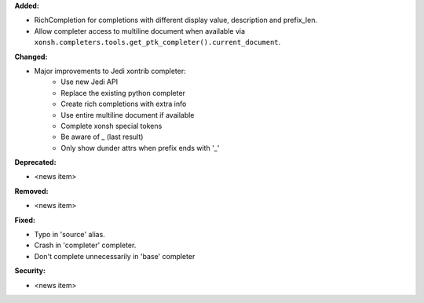 **Added:**

* RichCompletion for completions with different display value, description and prefix_len.
* Allow completer access to multiline document when available via ``xonsh.completers.tools.get_ptk_completer().current_document``.

**Changed:**

* Major improvements to Jedi xontrib completer:
    * Use new Jedi API
    * Replace the existing python completer
    * Create rich completions with extra info
    * Use entire multiline document if available
    * Complete xonsh special tokens
    * Be aware of _ (last result)
    * Only show dunder attrs when prefix ends with '_'

**Deprecated:**

* <news item>

**Removed:**

* <news item>

**Fixed:**

* Typo in 'source' alias.
* Crash in 'completer' completer.
* Don't complete unnecessarily in 'base' completer

**Security:**

* <news item>
